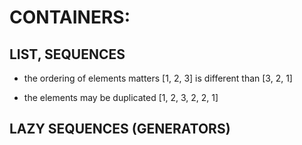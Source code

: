 * CONTAINERS:
** LIST, SEQUENCES
   - the ordering of elements matters
     [1, 2, 3] is different than [3, 2, 1]

   - the elements may be duplicated
     [1, 2, 3, 2, 2, 1]

** LAZY SEQUENCES (GENERATORS)
